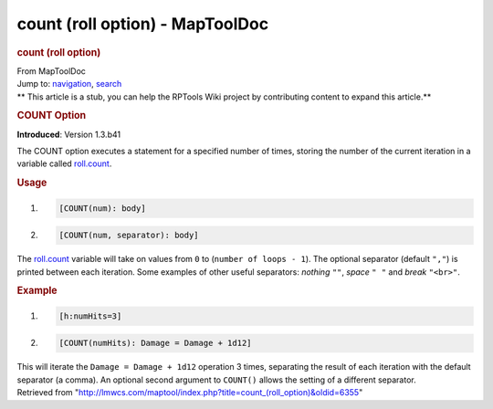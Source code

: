 ================================
count (roll option) - MapToolDoc
================================

.. contents::
   :depth: 3
..

.. container:: noprint
   :name: mw-page-base

.. container:: noprint
   :name: mw-head-base

.. container:: mw-body
   :name: content

   .. container:: mw-indicators

   .. rubric:: count (roll option)
      :name: firstHeading
      :class: firstHeading

   .. container:: mw-body-content
      :name: bodyContent

      .. container::
         :name: siteSub

         From MapToolDoc

      .. container::
         :name: contentSub

      .. container:: mw-jump
         :name: jump-to-nav

         Jump to: `navigation <#mw-head>`__, `search <#p-search>`__

      .. container:: mw-content-ltr
         :name: mw-content-text

         .. container:: template_stub

            ** This article is a stub, you can help the RPTools Wiki
            project by contributing content to expand this article.**

         .. rubric:: COUNT Option
            :name: count-option

         **Introduced**: Version 1.3.b41

         The COUNT option executes a statement for a specified number of
         times, storing the number of the current iteration in a
         variable called
         `roll.count <Macros:Special_Variables:roll.count>`__.

         .. rubric:: Usage
            :name: usage

         .. container:: mw-geshi mw-code mw-content-ltr

            .. container:: mtmacro source-mtmacro

               #. .. code-block:: none

                     [COUNT(num): body]

               #. .. code-block:: none

                     [COUNT(num, separator): body]

         The `roll.count <roll.count>`__ variable will
         take on values from ``0`` to (``number of loops - 1``). The
         optional separator (default ``","``) is printed between each
         iteration. Some examples of other useful separators: *nothing*
         ``""``, *space* ``" "`` and *break* ``"<br>"``.

         .. rubric:: Example
            :name: example

         .. container:: mw-geshi mw-code mw-content-ltr

            .. container:: mtmacro source-mtmacro

               #. .. code-block:: none

                     [h:numHits=3]

               #. .. code-block:: none

                     [COUNT(numHits): Damage = Damage + 1d12]

         This will iterate the ``Damage = Damage + 1d12`` operation 3
         times, separating the result of each iteration with the default
         separator (a comma). An optional second argument to ``COUNT()``
         allows the setting of a different separator.

      .. container:: printfooter

         Retrieved from
         "http://lmwcs.com/maptool/index.php?title=count_(roll_option)&oldid=6355"

